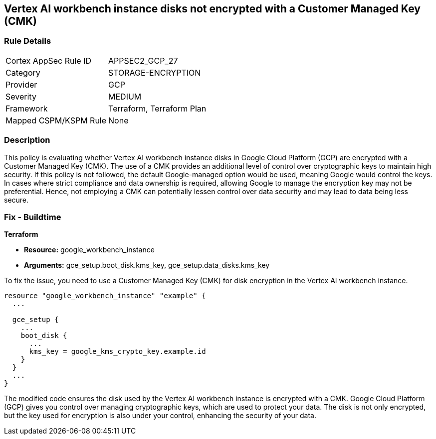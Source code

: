 == Vertex AI workbench instance disks not encrypted with a Customer Managed Key (CMK)

=== Rule Details

[cols="1,3"]
|===
|Cortex AppSec Rule ID |APPSEC2_GCP_27
|Category |STORAGE-ENCRYPTION
|Provider |GCP
|Severity |MEDIUM
|Framework |Terraform, Terraform Plan
|Mapped CSPM/KSPM Rule |None
|===


=== Description

This policy is evaluating whether Vertex AI workbench instance disks in Google Cloud Platform (GCP) are encrypted with a Customer Managed Key (CMK). The use of a CMK provides an additional level of control over cryptographic keys to maintain high security. If this policy is not followed, the default Google-managed option would be used, meaning Google would control the keys. In cases where strict compliance and data ownership is required, allowing Google to manage the encryption key may not be preferential. Hence, not employing a CMK can potentially lessen control over data security and may lead to data being less secure.

=== Fix - Buildtime

*Terraform*

* *Resource:* google_workbench_instance
* *Arguments:* gce_setup.boot_disk.kms_key, gce_setup.data_disks.kms_key

To fix the issue, you need to use a Customer Managed Key (CMK) for disk encryption in the Vertex AI workbench instance.

[source,go]
----
resource "google_workbench_instance" "example" {
  ...
  
  gce_setup {
    ...
    boot_disk {
      ...
      kms_key = google_kms_crypto_key.example.id
    }
  }
  ...
}
----

The modified code ensures the disk used by the Vertex AI workbench instance is encrypted with a CMK. Google Cloud Platform (GCP) gives you control over managing cryptographic keys, which are used to protect your data. The disk is not only encrypted, but the key used for encryption is also under your control, enhancing the security of your data.

